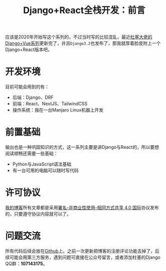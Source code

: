 #+title: Django+React全栈开发：前言
#+tags: React REST Django
#+series: Django+React全栈开发
#+created_at: 2020-04-21T02:37:38.324+00:00
#+published_at: 2021-04-10T05:37:31.999531+00:00
#+summary: 这篇文章主要介绍了如何使用Django和React进行开发。它首先列出了开发环境，包括后端的后端Django、DRF，前端的React、NextJS、TailwindCSS，以及操作系统Manjaro Linux。然后，它介绍了阅读本系列文章需要具备的前置基础，例如Python和JavaScript语法基础，以及一台可用的电脑。最后，它介绍了该系列文章的许可协议和问题交流方式。

应该是2020年开始写这个系列的，不过当时写的比较混乱，最近[[https://www.dusaiphoto.com/][杜塞大佬的Django+Vue系列]]更新完了，并且​=Django3.2=​也发布了，那我就厚着脸皮附上一个Django+React版本吧。

* 开发环境
目前可能会用到的有：

- 后端：Django、DRF
- 前端：React、NextJS、TailwindCSS
- 操作系统：我在一台Manjaro Linux机器上开发

* 前置基础
输出也是一种巩固知识的方式，这一系列主要是讲Django与React的，所以要想阅读顺畅还需要一些基础：

- Python与JavaScript语法基础
- 有一台可用的电脑可以随时写代码

* 许可协议
[[/][我的博客]]所有文章都是采用[[https://creativecommons.org/licenses/by-nc-sa/4.0/][署名-非商业性使用-相同方式共享 4.0 国际]]协议发布的，只要遵守协议内容就可以了。

* 问题交流
所有代码后续会放在[[https://github.com/Eliot00/DjangoWithReact][Github]]上。之前一次更新把博客的注册评论功能去掉了，后续可能会用第三方服务，遇到问题可直接在公众号留言，或者添加杜塞的Django QQ群：​*107143175*​。
